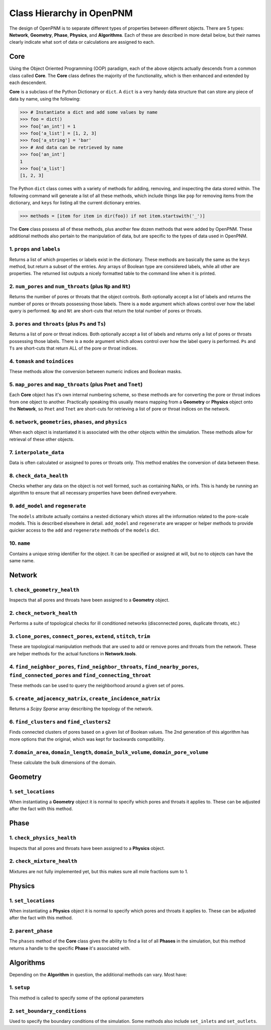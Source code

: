 .. _class_hierarchy:

+++++++++++++++++++++++++++++++++++++++++++++++++++++++++++++++++++++++++++++++
Class Hierarchy in OpenPNM
+++++++++++++++++++++++++++++++++++++++++++++++++++++++++++++++++++++++++++++++
The design of OpenPNM is to separate different types of properties between different objects.  There are 5 types: **Network**, **Geometry**, **Phase**, **Physics**, and **Algorithms**.  Each of these are described in more detail below, but their names clearly indicate what sort of data or calculations are assigned to each.

===============================================================================
Core
===============================================================================
Using the Object Oriented Programming (OOP) paradigm, each of the above objects actually descends from a common class called **Core**.  The **Core** class defines the majority of the functionality, which is then enhanced and extended by each descendent.

**Core** is a subclass of the Python Dictionary or ``dict``.  A ``dict`` is a very handy data structure that can store any piece of data by name, using the following:

.. code-block:: python

    >>> # Instantiate a dict and add some values by name
    >>> foo = dict()
    >>> foo['an_int'] = 1
    >>> foo['a_list'] = [1, 2, 3]
    >>> foo['a_string'] = 'bar'
    >>> # And data can be retrieved by name
    >>> foo['an_int']
    1
    >>> foo['a_list']
    [1, 2, 3]

The Python ``dict`` class comes with a variety of methods for adding, removing, and inspecting the data stored within.  The following command will generate a list of all these methods, which include things like ``pop`` for removing items from the dictionary, and ``keys`` for listing all the current dictionary entries.

.. code-block:: python

    >>> methods = [item for item in dir(foo}) if not item.startswith('_')]

The **Core** class possess all of these methods, plus another few dozen methods that were added by OpenPNM.  These additional methods also pertain to the manipulation of data, but are specific to the types of data used in OpenPNM.

-------------------------------------------------------------------------------
1.  ``props`` and ``labels``
-------------------------------------------------------------------------------
Returns a list of which properties or labels exist in the dictionary.  These methods are basically the same as the ``keys`` method, but return a subset of the entries.  Any arrays of Boolean type are considered labels, while all other are properties.  The returned list outputs a nicely formatted table to the command line when it is printed.

.. autosummary::

    ~OpenPNM.Base.Core.props
    ~OpenPNM.Base.Core.labels

-------------------------------------------------------------------------------
2.  ``num_pores`` and ``num_throats`` (plus ``Np`` and ``Nt``)
-------------------------------------------------------------------------------
Returns the number of pores or throats that the object controls.  Both optionally accept a list of labels and returns the number of pores or throats possessing those labels.  There is a ``mode`` argument which allows control over how the label query is performed.  ``Np`` and ``Nt`` are short-cuts that return the total number of pores or throats.

.. autosummary::

    ~OpenPNM.Base.Core.num_pores
    ~OpenPNM.Base.Core.num_throats
    ~OpenPNM.Base.Core.Np
    ~OpenPNM.Base.Core.Nt

-------------------------------------------------------------------------------
3.  ``pores`` and ``throats`` (plus ``Ps`` and ``Ts``)
-------------------------------------------------------------------------------
Returns a list of pore or throat indices.  Both optionally accept a list of labels and returns only a list of pores or throats possessing those labels.  There is a ``mode`` argument which allows control over how the label query is performed.  ``Ps`` and ``Ts`` are short-cuts that return ALL of the pore or throat indices.

.. autosummary::

    ~OpenPNM.Base.Core.pores
    ~OpenPNM.Base.Core.throats
    ~OpenPNM.Base.Core.Ps
    ~OpenPNM.Base.Core.Ts

-------------------------------------------------------------------------------
4.  ``tomask`` and ``toindices``
-------------------------------------------------------------------------------
These methods allow the conversion between numeric indices and Boolean masks.

.. autosummary::

    ~OpenPNM.Base.Core.tomask
    ~OpenPNM.Base.Core.toindices

-------------------------------------------------------------------------------
5.  ``map_pores`` and ``map_throats`` (plus ``Pnet`` and ``Tnet``)
-------------------------------------------------------------------------------
Each **Core** object has it's own internal numbering scheme, so these methods are for converting the pore or throat indices from one object to another.  Practically speaking this usually means mapping from a **Geometry** or **Physics** object onto the **Network**, so ``Pnet`` and ``Tnet`` are short-cuts for retrieving a list of pore or throat indices on the network.

.. autosummary::

    ~OpenPNM.Base.Core.map_pores
    ~OpenPNM.Base.Core.map_throats
    ~OpenPNM.Base.Core.Pnet
    ~OpenPNM.Base.Core.Tnet

-------------------------------------------------------------------------------
6.  ``network``, ``geometries``, ``phases``, and ``physics``
-------------------------------------------------------------------------------
When each object is instantiated it is associated with the other objects within the simulation.  These methods allow for retrieval of these other objects.

.. autosummary::

    ~OpenPNM.Base.Core.network
    ~OpenPNM.Base.Core.geometries
    ~OpenPNM.Base.Core.phases
    ~OpenPNM.Base.Core.physics

-------------------------------------------------------------------------------
7.  ``interpolate_data``
-------------------------------------------------------------------------------
Data is often calculated or assigned to pores or throats only.  This method enables the conversion of data between these.

.. autosummary::

    ~OpenPNM.Base.Core.interpolate_data

-------------------------------------------------------------------------------
8.  ``check_data_health``
-------------------------------------------------------------------------------
Checks whether any data on the object is not well formed, such as containing NaNs, or infs.  This is handy be running an algorithm to ensure that all necessary properties have been defined everywhere.

.. autosummary::

    ~OpenPNM.Base.Core.check_data_health

-------------------------------------------------------------------------------
9.  ``add_model`` and ``regenerate``
-------------------------------------------------------------------------------
The ``models`` attribute actually contains a nested dictionary which stores all the information related to the pore-scale models.  This is described elsewhere in detail.  ``add_model`` and ``regenerate`` are wrapper or helper methods to provide quicker access to the ``add`` and ``regenerate`` methods of the ``models`` dict.

.. autosummary::

    ~OpenPNM.Base.Core.add_model
    ~OpenPNM.Base.Core.regenerate

-------------------------------------------------------------------------------
10.  ``name``
-------------------------------------------------------------------------------
Contains a unique string identifier for the object.  It can be specified or assigned at will, but no to objects can have the same name.

.. autosummary::

    ~OpenPNM.Base.Core.name

===============================================================================
Network
===============================================================================

-------------------------------------------------------------------------------
1.  ``check_geometry_health``
-------------------------------------------------------------------------------
Inspects that all pores and throats have been assigned to a **Geometry** object.

.. autosummary::

    ~OpenPNM.Network.GenericNetwork.check_geometry_health

-------------------------------------------------------------------------------
2.  ``check_network_health``
-------------------------------------------------------------------------------
Performs a suite of topological checks for ill conditioned networks (disconnected pores, duplicate throats, etc.)

.. autosummary::

    ~OpenPNM.Network.GenericNetwork.check_network_health

-------------------------------------------------------------------------------
3.  ``clone_pores``, ``connect_pores``, ``extend``, ``stitch``, ``trim``
-------------------------------------------------------------------------------
These are topological manipulation methods that are used to add or remove pores and throats from the network.  These are helper methods for the actual functions in **Network.tools**.

.. autosummary::

    ~OpenPNM.Network.GenericNetwork.clone_pores
    ~OpenPNM.Network.GenericNetwork.connect_pores
    ~OpenPNM.Network.GenericNetwork.extend
    ~OpenPNM.Network.GenericNetwork.stitch
    ~OpenPNM.Network.GenericNetwork.trim

-------------------------------------------------------------------------------
4.  ``find_neighbor_pores``, ``find_neighbor_throats``, ``find_nearby_pores``, ``find_connected_pores`` and ``find_connecting_throat``
-------------------------------------------------------------------------------
These methods can be used to query the neighborhood around a given set of pores.

.. autosummary::

    ~OpenPNM.Network.GenericNetwork.find_neighbor_pores
    ~OpenPNM.Network.GenericNetwork.find_neighbor_throats
    ~OpenPNM.Network.GenericNetwork.find_nearby_pores
    ~OpenPNM.Network.GenericNetwork.find_connected_pores
    ~OpenPNM.Network.GenericNetwork.find_connecting_throat

-------------------------------------------------------------------------------
5.  ``create_adjacency_matrix``, ``create_incidence_matrix``
-------------------------------------------------------------------------------
Returns a *Scipy Sparse* array describing the topology of the network.

.. autosummary::

    ~OpenPNM.Network.GenericNetwork.create_adjacency_matrix
    ~OpenPNM.Network.GenericNetwork.create_incidence_matrix

-------------------------------------------------------------------------------
6.  ``find_clusters`` and ``find_clusters2``
-------------------------------------------------------------------------------
Finds connected clusters of pores based on a given list of Boolean values.  The 2nd generation of this algorithm has more options that the original, which was kept for backwards compatibility.

.. autosummary::

    ~OpenPNM.Network.GenericNetwork.find_clusters
    ~OpenPNM.Network.GenericNetwork.find_clusters2

-------------------------------------------------------------------------------
7.  ``domain_area``, ``domain_length``, ``domain_bulk_volume``, ``domain_pore_volume``
-------------------------------------------------------------------------------
These calculate the bulk dimensions of the domain.

.. autosummary::

    ~OpenPNM.Network.GenericNetwork.domain_area
    ~OpenPNM.Network.GenericNetwork.domain_length
    ~OpenPNM.Network.GenericNetwork.domain_bulk_volume
    ~OpenPNM.Network.GenericNetwork.domain_pore_volume

===============================================================================
Geometry
===============================================================================

-------------------------------------------------------------------------------
1.  ``set_locations``
-------------------------------------------------------------------------------
When instantiating a **Geometry** object it is normal to specify which pores and throats it applies to.  These can be adjusted after the fact with this method.

.. autosummary::

    ~OpenPNM.Geometry.GenericGeometry.set_locations

===============================================================================
Phase
===============================================================================

-------------------------------------------------------------------------------
1.  ``check_physics_health``
-------------------------------------------------------------------------------
Inspects that all pores and throats have been assigned to a **Physics** object.

.. autosummary::

    ~OpenPNM.Phases.GenericPhase.check_physics_health

-------------------------------------------------------------------------------
2.  ``check_mixture_health``
-------------------------------------------------------------------------------
Mixtures are not fully implemented yet, but this makes sure all mole fractions sum to 1.

.. autosummary::

    ~OpenPNM.Phases.GenericPhase.check_mixture_health

===============================================================================
Physics
===============================================================================

-------------------------------------------------------------------------------
1.  ``set_locations``
-------------------------------------------------------------------------------
When instantiating a **Physics** object it is normal to specify which pores and throats it applies to.  These can be adjusted after the fact with this method.

.. autosummary::

    ~OpenPNM.Physics.GenericPhysics.set_locations

-------------------------------------------------------------------------------
2.  ``parent_phase``
-------------------------------------------------------------------------------
The ``phases`` method of the **Core** class gives the ability to find a list of all **Phases** in the simulation, but this method returns a handle to the specific **Phase** it's associated with.

.. autosummary::

    ~OpenPNM.Physics.GenericPhysics.parent_phase

===============================================================================
Algorithms
===============================================================================

Depending on the **Algorithm** in question, the additional methods can vary.  Most have:

-------------------------------------------------------------------------------
1.  ``setup``
-------------------------------------------------------------------------------
This method is called to specify some of the optional parameters

-------------------------------------------------------------------------------
2.  ``set_boundary_conditions``
-------------------------------------------------------------------------------
Used to specify the boundary conditions of the simulation.  Some methods also include ``set_inlets`` and ``set_outlets``.
